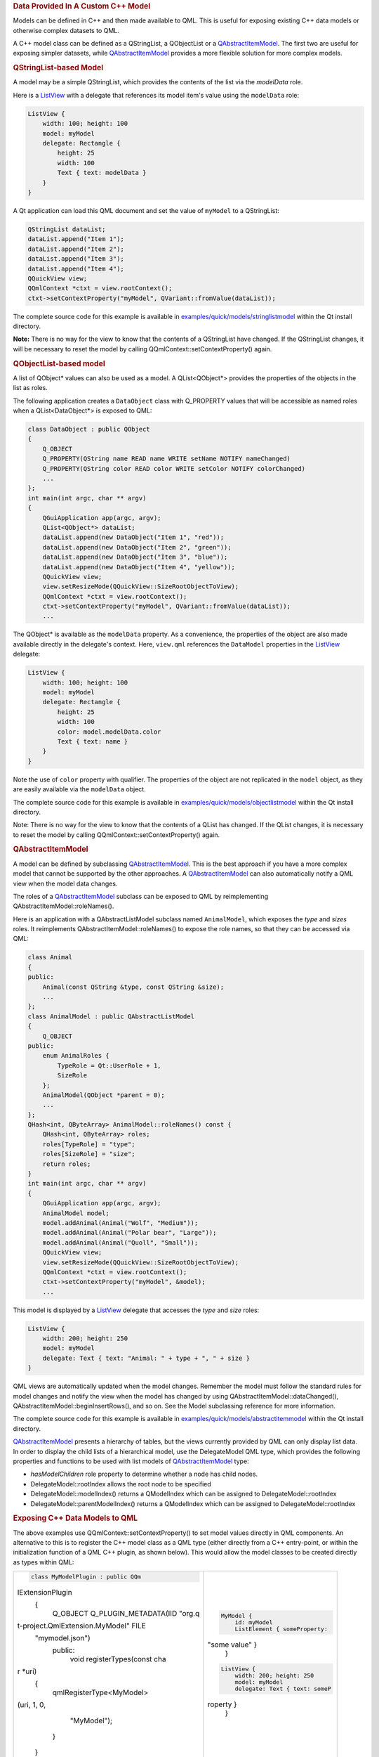 

.. rubric:: Data Provided In A Custom C++ Model
   :name: data-provided-in-a-custom-c-model

Models can be defined in C++ and then made available to QML. This is
useful for exposing existing C++ data models or otherwise complex
datasets to QML.

A C++ model class can be defined as a QStringList, a QObjectList or a
`QAbstractItemModel </sdk/apps/qml/QtQuick/qtquick-modelviewsdata-cppmodels#qabstractitemmodel>`__.
The first two are useful for exposing simpler datasets, while
`QAbstractItemModel </sdk/apps/qml/QtQuick/qtquick-modelviewsdata-cppmodels#qabstractitemmodel>`__
provides a more flexible solution for more complex models.

.. rubric:: QStringList-based Model
   :name: qstringlist-based-model

A model may be a simple QStringList, which provides the contents of the
list via the *modelData* role.

Here is a `ListView </sdk/apps/qml/QtQuick/ListView/>`__ with a delegate
that references its model item's value using the ``modelData`` role:

.. code:: qml

    ListView {
        width: 100; height: 100
        model: myModel
        delegate: Rectangle {
            height: 25
            width: 100
            Text { text: modelData }
        }
    }

A Qt application can load this QML document and set the value of
``myModel`` to a QStringList:

.. code:: cpp

        QStringList dataList;
        dataList.append("Item 1");
        dataList.append("Item 2");
        dataList.append("Item 3");
        dataList.append("Item 4");
        QQuickView view;
        QQmlContext *ctxt = view.rootContext();
        ctxt->setContextProperty("myModel", QVariant::fromValue(dataList));

The complete source code for this example is available in
`examples/quick/models/stringlistmodel </sdk/apps/qml/QtQuick/models-stringlistmodel/>`__
within the Qt install directory.

**Note:** There is no way for the view to know that the contents of a
QStringList have changed. If the QStringList changes, it will be
necessary to reset the model by calling
QQmlContext::setContextProperty() again.

.. rubric:: QObjectList-based model
   :name: qobjectlist-based-model

A list of QObject\* values can also be used as a model. A
QList<QObject\*> provides the properties of the objects in the list as
roles.

The following application creates a ``DataObject`` class with
Q\_PROPERTY values that will be accessible as named roles when a
QList<DataObject\*> is exposed to QML:

.. code:: cpp

    class DataObject : public QObject
    {
        Q_OBJECT
        Q_PROPERTY(QString name READ name WRITE setName NOTIFY nameChanged)
        Q_PROPERTY(QString color READ color WRITE setColor NOTIFY colorChanged)
        ...
    };
    int main(int argc, char ** argv)
    {
        QGuiApplication app(argc, argv);
        QList<QObject*> dataList;
        dataList.append(new DataObject("Item 1", "red"));
        dataList.append(new DataObject("Item 2", "green"));
        dataList.append(new DataObject("Item 3", "blue"));
        dataList.append(new DataObject("Item 4", "yellow"));
        QQuickView view;
        view.setResizeMode(QQuickView::SizeRootObjectToView);
        QQmlContext *ctxt = view.rootContext();
        ctxt->setContextProperty("myModel", QVariant::fromValue(dataList));
        ...

The QObject\* is available as the ``modelData`` property. As a
convenience, the properties of the object are also made available
directly in the delegate's context. Here, ``view.qml`` references the
``DataModel`` properties in the
`ListView </sdk/apps/qml/QtQuick/ListView/>`__ delegate:

.. code:: qml

    ListView {
        width: 100; height: 100
        model: myModel
        delegate: Rectangle {
            height: 25
            width: 100
            color: model.modelData.color
            Text { text: name }
        }
    }

Note the use of ``color`` property with qualifier. The properties of the
object are not replicated in the ``model`` object, as they are easily
available via the ``modelData`` object.

The complete source code for this example is available in
`examples/quick/models/objectlistmodel </sdk/apps/qml/QtQuick/models-objectlistmodel/>`__
within the Qt install directory.

Note: There is no way for the view to know that the contents of a QList
has changed. If the QList changes, it is necessary to reset the model by
calling QQmlContext::setContextProperty() again.

.. rubric:: QAbstractItemModel
   :name: qabstractitemmodel

A model can be defined by subclassing
`QAbstractItemModel </sdk/apps/qml/QtQuick/qtquick-modelviewsdata-cppmodels#qabstractitemmodel>`__.
This is the best approach if you have a more complex model that cannot
be supported by the other approaches. A
`QAbstractItemModel </sdk/apps/qml/QtQuick/qtquick-modelviewsdata-cppmodels#qabstractitemmodel>`__
can also automatically notify a QML view when the model data changes.

The roles of a
`QAbstractItemModel </sdk/apps/qml/QtQuick/qtquick-modelviewsdata-cppmodels#qabstractitemmodel>`__
subclass can be exposed to QML by reimplementing
QAbstractItemModel::roleNames().

Here is an application with a QAbstractListModel subclass named
``AnimalModel``, which exposes the *type* and *sizes* roles. It
reimplements QAbstractItemModel::roleNames() to expose the role names,
so that they can be accessed via QML:

.. code:: cpp

    class Animal
    {
    public:
        Animal(const QString &type, const QString &size);
        ...
    };
    class AnimalModel : public QAbstractListModel
    {
        Q_OBJECT
    public:
        enum AnimalRoles {
            TypeRole = Qt::UserRole + 1,
            SizeRole
        };
        AnimalModel(QObject *parent = 0);
        ...
    };
    QHash<int, QByteArray> AnimalModel::roleNames() const {
        QHash<int, QByteArray> roles;
        roles[TypeRole] = "type";
        roles[SizeRole] = "size";
        return roles;
    }
    int main(int argc, char ** argv)
    {
        QGuiApplication app(argc, argv);
        AnimalModel model;
        model.addAnimal(Animal("Wolf", "Medium"));
        model.addAnimal(Animal("Polar bear", "Large"));
        model.addAnimal(Animal("Quoll", "Small"));
        QQuickView view;
        view.setResizeMode(QQuickView::SizeRootObjectToView);
        QQmlContext *ctxt = view.rootContext();
        ctxt->setContextProperty("myModel", &model);
        ...

This model is displayed by a
`ListView </sdk/apps/qml/QtQuick/ListView/>`__ delegate that accesses
the *type* and *size* roles:

.. code:: qml

    ListView {
        width: 200; height: 250
        model: myModel
        delegate: Text { text: "Animal: " + type + ", " + size }
    }

QML views are automatically updated when the model changes. Remember the
model must follow the standard rules for model changes and notify the
view when the model has changed by using
QAbstractItemModel::dataChanged(),
QAbstractItemModel::beginInsertRows(), and so on. See the Model
subclassing reference for more information.

The complete source code for this example is available in
`examples/quick/models/abstractitemmodel </sdk/apps/qml/QtQuick/models-abstractitemmodel/>`__
within the Qt install directory.

`QAbstractItemModel </sdk/apps/qml/QtQuick/qtquick-modelviewsdata-cppmodels#qabstractitemmodel>`__
presents a hierarchy of tables, but the views currently provided by QML
can only display list data. In order to display the child lists of a
hierarchical model, use the DelegateModel QML type, which provides the
following properties and functions to be used with list models of
`QAbstractItemModel </sdk/apps/qml/QtQuick/qtquick-modelviewsdata-cppmodels#qabstractitemmodel>`__
type:

-  *hasModelChildren* role property to determine whether a node has
   child nodes.
-  DelegateModel::rootIndex allows the root node to be specified
-  DelegateModel::modelIndex() returns a QModelIndex which can be
   assigned to DelegateModel::rootIndex
-  DelegateModel::parentModelIndex() returns a QModelIndex which can be
   assigned to DelegateModel::rootIndex

.. rubric:: Exposing C++ Data Models to QML
   :name: exposing-c-data-models-to-qml

The above examples use QQmlContext::setContextProperty() to set model
values directly in QML components. An alternative to this is to register
the C++ model class as a QML type (either directly from a C++
entry-point, or within the initialization function of a QML C++ plugin,
as shown below). This would allow the model classes to be created
directly as types within QML:

+--------------------------------------+--------------------------------------+
| .. code:: cpp                        | .. code:: qml                        |
|                                      |                                      |
|     class MyModelPlugin : public QQm |     MyModel {                        |
| lExtensionPlugin                     |         id: myModel                  |
|     {                                |         ListElement { someProperty:  |
|         Q_OBJECT                     | "some value" }                       |
|         Q_PLUGIN_METADATA(IID "org.q |     }                                |
| t-project.QmlExtension.MyModel" FILE |                                      |
|  "mymodel.json")                     | .. code:: qml                        |
|     public:                          |                                      |
|         void registerTypes(const cha |     ListView {                       |
| r *uri)                              |         width: 200; height: 250      |
|         {                            |         model: myModel               |
|             qmlRegisterType<MyModel> |         delegate: Text { text: someP |
| (uri, 1, 0,                          | roperty }                            |
|                     "MyModel");      |     }                                |
|         }                            |                                      |
|     }                                |                                      |
+--------------------------------------+--------------------------------------+

See Writing QML Extensions with C++ for details on writing QML C++
plugins.

